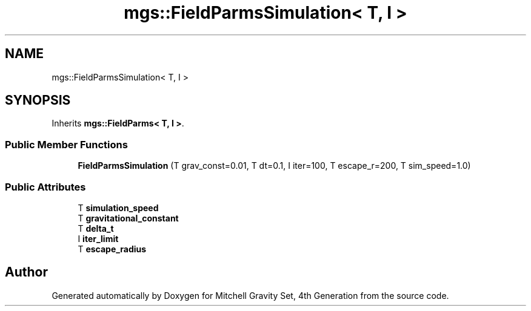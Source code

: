 .TH "mgs::FieldParmsSimulation< T, I >" 3 "Sat Apr 13 2019" "Version 1" "Mitchell Gravity Set, 4th Generation" \" -*- nroff -*-
.ad l
.nh
.SH NAME
mgs::FieldParmsSimulation< T, I >
.SH SYNOPSIS
.br
.PP
.PP
Inherits \fBmgs::FieldParms< T, I >\fP\&.
.SS "Public Member Functions"

.in +1c
.ti -1c
.RI "\fBFieldParmsSimulation\fP (T grav_const=0\&.01, T dt=0\&.1, I iter=100, T escape_r=200, T sim_speed=1\&.0)"
.br
.in -1c
.SS "Public Attributes"

.in +1c
.ti -1c
.RI "T \fBsimulation_speed\fP"
.br
.ti -1c
.RI "T \fBgravitational_constant\fP"
.br
.ti -1c
.RI "T \fBdelta_t\fP"
.br
.ti -1c
.RI "I \fBiter_limit\fP"
.br
.ti -1c
.RI "T \fBescape_radius\fP"
.br
.in -1c

.SH "Author"
.PP 
Generated automatically by Doxygen for Mitchell Gravity Set, 4th Generation from the source code\&.
